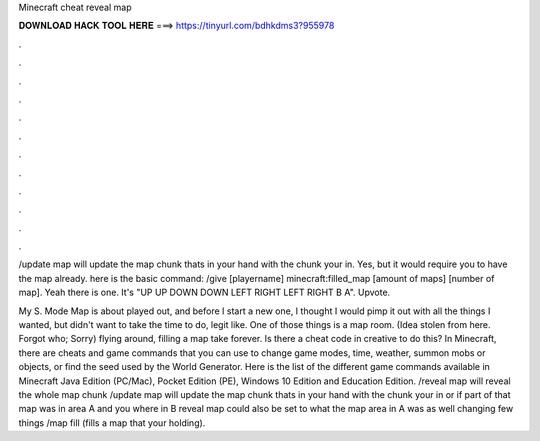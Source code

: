 Minecraft cheat reveal map



𝐃𝐎𝐖𝐍𝐋𝐎𝐀𝐃 𝐇𝐀𝐂𝐊 𝐓𝐎𝐎𝐋 𝐇𝐄𝐑𝐄 ===> https://tinyurl.com/bdhkdms3?955978



.



.



.



.



.



.



.



.



.



.



.



.

/update map will update the map chunk thats in your hand with the chunk your in. Yes, but it would require you to have the map already. here is the basic command: /give [playername] minecraft:filled_map [amount of maps] [number of map]. Yeah there is one. It's "UP UP DOWN DOWN LEFT RIGHT LEFT RIGHT B A". Upvote.

My S. Mode Map is about played out, and before I start a new one, I thought I would pimp it out with all the things I wanted, but didn't want to take the time to do, legit like. One of those things is a map room. (Idea stolen from here. Forgot who; Sorry) flying around, filling a map take forever. Is there a cheat code in creative to do this? In Minecraft, there are cheats and game commands that you can use to change game modes, time, weather, summon mobs or objects, or find the seed used by the World Generator. Here is the list of the different game commands available in Minecraft Java Edition (PC/Mac), Pocket Edition (PE), Windows 10 Edition and Education Edition. /reveal map will reveal the whole map chunk /update map will update the map chunk thats in your hand with the chunk your in or if part of that map was in area A and you where in B reveal map could also be set to what the map area in A was as well changing few things /map fill (fills a map that your holding).
